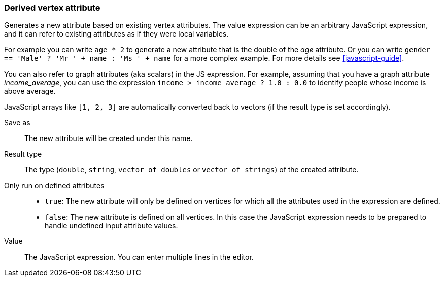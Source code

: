 ### Derived vertex attribute

Generates a new attribute based on existing vertex attributes. The value expression can be
an arbitrary JavaScript expression, and it can refer to existing attributes as if they
were local variables.

For example you can write `age * 2` to generate a new attribute
that is the double of the _age_ attribute. Or you can write
`gender == 'Male' ? 'Mr ' + name : 'Ms ' + name` for a more complex example.
For more details see <<javascript-guide>>.

You can also refer to graph attributes (aka scalars) in the JS expression. For example,
assuming that you have a graph attribute _income_average_,
you can use the expression `income > income_average ? 1.0 : 0.0` to
identify people whose income is above average.

JavaScript arrays like `[1, 2, 3]` are automatically converted back to vectors (if the result type
is set accordingly).

====
[[output]] Save as::
The new attribute will be created under this name.

[[type]] Result type::
The type (`double`, `string`, `vector of doubles` or `vector of strings`) of the created attribute.

[[defined_attrs]] Only run on defined attributes::
- `true`: The new attribute will only be defined on vertices for which all the attributes used in the
  expression are defined.
- `false`: The new attribute is defined on all vertices. In this case the JavaScript expression needs
  to be prepared to handle undefined input attribute values.

[[expr]] Value::
The JavaScript expression. You can enter multiple lines in the editor.
====
